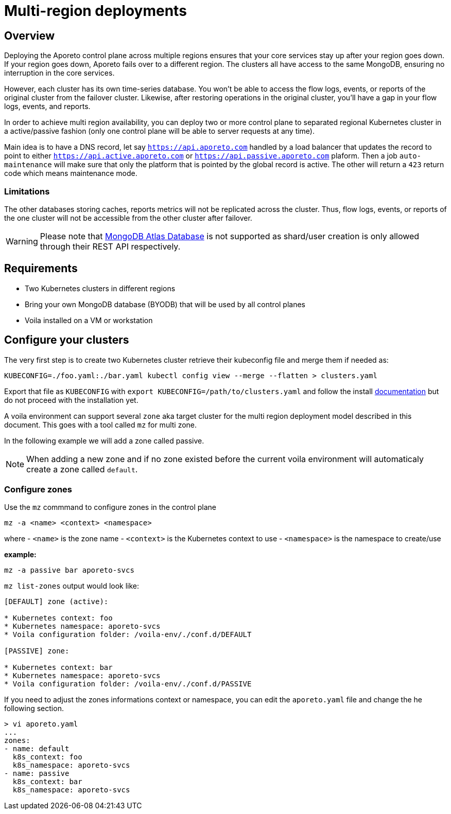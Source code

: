 = Multi-region deployments

== Overview

Deploying the Aporeto control plane across multiple regions ensures that your core services stay up after your region goes down. If your region goes down, Aporeto fails over to a different region. The clusters all have access to the same MongoDB, ensuring no interruption in the core services.

However, each cluster has its own time-series database. You won’t be able to access the flow logs, events, or reports of the original cluster from the failover cluster. Likewise, after restoring operations in the original cluster, you’ll have a gap in your flow logs, events, and reports.

In order to achieve multi region availability, you can deploy two or more control plane to separated regional Kubernetes cluster in a active/passive fashion (only one control plane will be able to server requests at any time).

Main idea is to have a DNS record, let say `https://api.aporeto.com` handled by a load balancer that updates the record to point to either `https://api.active.aporeto.com` or `https://api.passive.aporeto.com` plaform. Then a job `auto-maintenance` will make sure that only the platform that is pointed by the global record is active. The other will return a `423` return code which means maintenance mode.

=== Limitations

The other databases storing caches, reports metrics will not be replicated across the cluster. Thus, flow logs, events, or reports of the one cluster will not be accessible from the other cluster after failover.

WARNING: Please note that https://www.mongodb.com/atlas/database[MongoDB Atlas Database] is not supported as shard/user creation is only allowed through their REST API respectively.

== Requirements

* Two Kubernetes clusters in different regions
* Bring your own MongoDB database (BYODB) that will be used by all control planes
* Voila installed on a VM or workstation

== Configure your clusters

The very first step is to create two Kubernetes cluster retrieve their kubeconfig file and merge them if needed as:

```bash
KUBECONFIG=./foo.yaml:./bar.yaml kubectl config view --merge --flatten > clusters.yaml
```

Export that file as `KUBECONFIG` with `export KUBECONFIG=/path/to/clusters.yaml` and follow the install https://docs.paloaltonetworks.com/prisma/prisma-cloud/5-0/prisma-cloud-admin-microsegmentation/start/install-console/deploy[documentation] but do not proceed with the installation yet.

A voila environment can support several `zone` aka target cluster for the multi region deployment model described in this document. This goes with a tool called `mz` for multi zone.

In the following example we will add a zone called passive.

NOTE: When adding a new zone and if no zone existed before the current voila environment will automaticaly create a zone called `default`.

=== Configure zones

Use the `mz` commmand to configure zones in the control plane

```bash
mz -a <name> <context> <namespace>
```
where
- `<name>` is the zone name
- `<context>` is the Kubernetes context to use
- `<namespace>` is the namespace to create/use

**example:**
```bash
mz -a passive bar aporeto-svcs
```
`mz list-zones` output would look like:
```bash
[DEFAULT] zone (active):

* Kubernetes context: foo
* Kubernetes namespace: aporeto-svcs
* Voila configuration folder: /voila-env/./conf.d/DEFAULT

[PASSIVE] zone:

* Kubernetes context: bar
* Kubernetes namespace: aporeto-svcs
* Voila configuration folder: /voila-env/./conf.d/PASSIVE
```
If you need to adjust the zones informations context or namespace, you can edit the `aporeto.yaml` file and change the he following section.
```bash
> vi aporeto.yaml
...
zones:
- name: default
  k8s_context: foo
  k8s_namespace: aporeto-svcs
- name: passive
  k8s_context: bar
  k8s_namespace: aporeto-svcs
```
